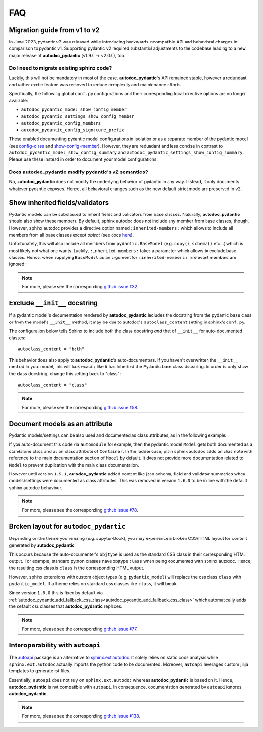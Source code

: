 .. _sphinx.ext.autodoc: https://www.sphinx-doc.org/en/master/usage/extensions/autodoc.html
.. _autoapi: https://sphinx-autoapi.readthedocs.io/en/latest/index.html
.. _config-class: https://autodoc-pydantic.readthedocs.io/en/main-1.x/users/configuration.html#config-class
.. _show-config-member: https://autodoc-pydantic.readthedocs.io/en/main-1.x/users/configuration.html#show-config-member

===
FAQ
===

.. _faq_migration_guide:

Migration guide from v1 to v2
=============================

In June 2023, pydantic v2 was released while introducing backwards incompatible
API and behavioral changes in comparison to pydantic v1. Supporting pydantic v2
required substantial adjustments to the codebase leading to a new major release
of **autodoc_pydantic** (v1.9.0 -> v2.0.0), too.

Do I need to migrate existing sphinx code?
------------------------------------------

Luckily, this will not be mandatory in most of the case. **autodoc_pydantic**'s
API remained stable, however a redundant and rather exotic feature was removed
to reduce complexity and maintenance efforts.

Specifically, the following global ``conf.py`` configurations and their
corresponding local directive options are no longer available:

- ``autodoc_pydantic_model_show_config_member``
- ``autodoc_pydantic_settings_show_config_member``
- ``autodoc_pydantic_config_members``
- ``autodoc_pydantic_config_signature_prefix``

These enabled documenting pydantic model configurations in isolation or as a
separate member of the pydantic model (see `config-class`_ and
`show-config-member`_). However, they are redundant and less concise in
contrast to ``autodoc_pydantic_model_show_config_summary`` and
``autodoc_pydantic_settings_show_config_summary``. Please use these instead
in order to document your model configurations.

Does autodoc_pydantic modify pydantic's v2 semantics?
-----------------------------------------------------

No, **autodoc_pydantic** does not modify the underlying behavior of pydantic in
any way. Instead, it only documents whatever pydantic exposes. Hence, all
behavioral changes such as the new default strict mode are preserved in v2.

Show inherited fields/validators
================================

Pydantic models can be subclassed to inherit fields and validators from base
classes. Naturally, **autodoc_pydantic** should also show these members.
By default, sphinx autodoc does not include any member from base classes, though.
However, sphinx autodoc provides a directive option named ``:inherited-members:``
which allows to include all members from all base classes except `object`
(see docs `here <https://www.sphinx-doc.org/en/master/usage/extensions/autodoc.html#directives>`_).

Unfortunately, this will also include all members from ``pydantic.BaseModel``
(e.g. ``copy()``, ``schema()`` etc...) which is most likely not what one wants.
Luckily, ``:inherited-members:`` takes a parameter which allows to exclude base classes.
Hence, when supplying ``BaseModel`` as an argument for ``:inherited-members:``,
irrelevant members are ignored:

.. tabs::

   .. tab:: python

      .. autocodeblock:: target.faq.inherited_members

   .. tab:: reST

      .. code-block::

         .. automodule:: target.faq.inherited_members
            :inherited-members: BaseModel

   .. tab:: *rendered output*

      .. automodule:: target.faq.inherited_members
         :inherited-members: BaseModel

.. note::

   For more, please see the corresponding
   `github issue #32 <https://github.com/mansenfranzen/autodoc_pydantic/issues/32>`_.


Exclude ``__init__`` docstring
==============================

If a pydantic model's documentation rendered by **autodoc_pydantic** 
includes the docstring from the pydantic base class or from the model's 
``__init__`` method, it may be due to autodoc's ``autoclass_content`` 
setting in sphinx's ``conf.py``. 

The configuration below tells Sphinx to include both the class docstring
*and* that of ``__init__`` for auto-documented classes::

   autoclass_content = "both"

This behavior does also apply to **autodoc_pydantic**'s
auto-documenters. If you haven't overwritten the ``__init__`` 
method in your model, this will look exactly like it has 
inherited the Pydantic base class docstring. In order to only 
show the class docstring, change this setting back to "class"::

   autoclass_content = "class"

.. note::

   For more, please see the corresponding
   `github issue #58 <https://github.com/mansenfranzen/autodoc_pydantic/issues/58>`_.


Document models as an attribute
===============================

Pydantic models/settings can be also used and documented as class attributes,
as in the following example:

.. tabs::

   .. tab:: python

      .. autocodeblock:: target.faq.model_as_attr

   .. tab:: reST

      .. code-block::

         .. automodule:: target.faq.model_as_attr
            :members:

   .. tab:: *rendered output*

      .. automodule:: target.faq.model_as_attr
         :members:

If you auto-document this code via ``automodule`` for example, then the pydantic model
``Model`` gets both documented as a standalone class and as an class attribute
of ``Container``. In the ladder case, plain sphinx autodoc adds an alias note
with reference to the main documentation section of ``Model`` by default. It
does not provide more documentation related to ``Model`` to prevent duplication
with the main class documentation.

However until version ``1.5.1``, **autodoc_pydantic** added content like json
schema, field and validator summaries when models/settings were documented
as class attributes. This was removed in version ``1.6.0`` to be in line with
the default sphinx autodoc behaviour.

.. note::

   For more, please see the corresponding
   `github issue #78 <https://github.com/mansenfranzen/autodoc_pydantic/issues/78>`_.


.. _faq_add_fallback_css_class:

Broken layout for ``autodoc_pydantic``
======================================

Depending on the theme you're using (e.g. Jupyter-Book), you may experience a
broken CSS/HTML layout for content generated by **autodoc_pydantic**.

This occurs because the auto-documenter's ``objtype`` is used as the standard
CSS class in their corresponding HTML output. For example, standard python
classes have objtype ``class`` when being documented with sphinx autodoc.
Hence, the resulting css class is ``class`` in the corresponding HTML output.

However, sphinx extensions with custom object types (e.g. ``pydantic_model``)
will replace the css class ``class`` with ``pydantic_model``. If a theme relies
on standard css classes like ``class``, it will break.

Since version ``1.6.0`` this is fixed by default via
:ref:`autodoc_pydantic_add_fallback_css_class<autodoc_pydantic_add_fallback_css_class>`
which automatically adds the default css classes that **autodoc_pydantic**
replaces.

.. note::

   For more, please see the corresponding
   `github issue #77 <https://github.com/mansenfranzen/autodoc_pydantic/issues/77>`_.

Interoperability with ``autoapi``
=================================

The `autoapi`_ package is an alternative to `sphinx.ext.autodoc`_. It solely
relies on static code analysis while ``sphinx.ext.autodoc`` actually imports the
python code to be documented. Moreover, ``autoapi`` leverages custom jinja
templates to generate rst files.

Essentially, ``autoapi`` does not rely on ``sphinx.ext.autodoc`` whereas
**autodoc_pydantic** is based on it. Hence, **autodoc_pydantic** is not
compatible with ``autoapi``. In consequence, documentation generated by
``autoapi`` ignores **autodoc_pydantic**.

.. note::

   For more, please see the corresponding
   `github issue #138 <https://github.com/mansenfranzen/autodoc_pydantic/issues/138>`_.
